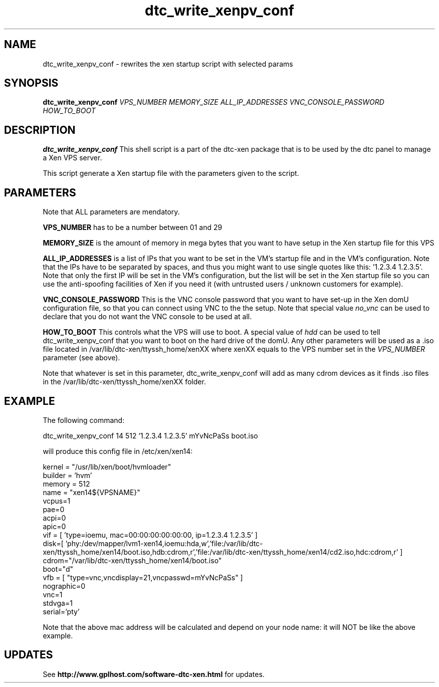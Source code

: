 .TH dtc_write_xenpv_conf 8
.SH NAME
dtc_write_xenpv_conf \- rewrites the xen startup script with selected params
.SH SYNOPSIS
.B dtc_write_xenpv_conf
.I VPS_NUMBER
.I MEMORY_SIZE
.I ALL_IP_ADDRESSES
.I VNC_CONSOLE_PASSWORD
.I HOW_TO_BOOT

.SH DESCRIPTION
.B dtc_write_xenpv_conf
This shell script is a part of the dtc\-xen
package that is to be used by the dtc panel
to manage a Xen VPS server.

This script generate a Xen startup file with the parameters
given to the script.

.SH PARAMETERS

Note that ALL parameters are mendatory.

.B VPS_NUMBER
has to be a number between 01 and 29

.B MEMORY_SIZE
is the amount of memory in mega bytes that you want to have setup
in the Xen startup file for this VPS

.B ALL_IP_ADDRESSES
is a list of IPs that you want to be set in the VM's startup file and
in the VM's configuration. Note that the IPs have to be separated by spaces,
and thus you might want to use single quotes like this: '1.2.3.4 1.2.3.5'. Note
that only the first IP will be set in the VM's configuration, but the list will
be set in the Xen startup file so you can use the anti\-spoofing facilities of
Xen if you need it (with untrusted users / unknown customers for example).

.B VNC_CONSOLE_PASSWORD
This is the VNC console password that you want to have set\-up in the Xen domU
configuration file, so that you can connect using VNC to the the setup. Note
that special value
.I no_vnc
can be used to declare that you do not want the VNC console to be used at all.

.B HOW_TO_BOOT
This controls what the VPS will use to boot. A special value of
.I hdd
can be used to tell dtc_write_xenpv_conf that you want to boot on the hard
drive of the domU. Any other parameters will be used as a .iso file located
in /var/lib/dtc\-xen/ttyssh_home/xenXX where xenXX equals to the VPS number
set in the
.I VPS_NUMBER
parameter (see above).

Note that whatever is set in this parameter, dtc_write_xenpv_conf will add as
many cdrom devices as it finds .iso files in the /var/lib/dtc\-xen/ttyssh_home/xenXX
folder.

.SH EXAMPLE

The following command:

dtc_write_xenpv_conf 14 512 '1.2.3.4 1.2.3.5' mYvNcPaSs boot.iso

will produce this config file in /etc/xen/xen14:

kernel = "/usr/lib/xen/boot/hvmloader"
.br
builder = 'hvm'
.br
memory = 512
.br
name = "xen14${VPSNAME}"
.br
vcpus=1
.br
pae=0
.br
acpi=0
.br
apic=0
.br
vif = [ 'type=ioemu, mac=00:00:00:00:00:00, ip=1.2.3.4 1.2.3.5' ]
.br
disk=[ 'phy:/dev/mapper/lvm1-xen14,ioemu:hda,w','file:/var/lib/dtc-xen/ttyssh_home/xen14/boot.iso,hdb:cdrom,r','file:/var/lib/dtc-xen/ttyssh_home/xen14/cd2.iso,hdc:cdrom,r' ]
.br
cdrom="/var/lib/dtc-xen/ttyssh_home/xen14/boot.iso"
.br
boot="d"
.br
vfb = [ "type=vnc,vncdisplay=21,vncpasswd=mYvNcPaSs" ]
.br
nographic=0
.br
vnc=1
.br
stdvga=1
.br
serial='pty'

Note that the above mac address will be calculated and depend on your node
name: it will NOT be like the above example.

.SH UPDATES

See
.B http://www.gplhost.com/software\-dtc\-xen.html
for updates.
